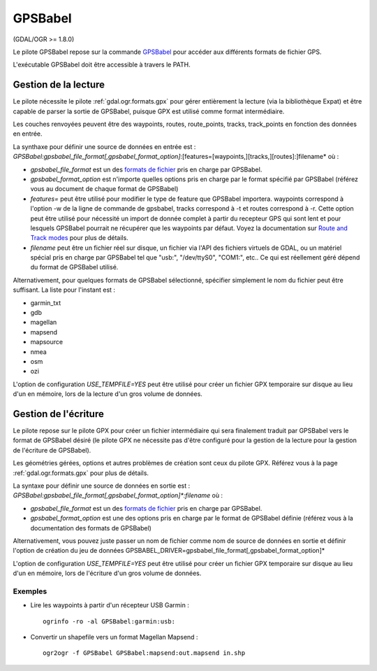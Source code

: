 .. _`gdal.ogr.formats.gpsbabel`:

=========
GPSBabel
=========

(GDAL/OGR >= 1.8.0)

Le pilote GPSBabel repose sur la commande `GPSBabel <http://www.gpsbabel.org>`_ 
pour accéder aux différents formats de fichier GPS.

L'exécutable GPSBabel doit être accessible à travers le PATH.

Gestion de la lecture
======================

Le pilote nécessite le pilote :ref:`gdal.ogr.formats.gpx` pour gérer entièrement 
la lecture (via la bibliothèque Expat) et être capable de parser la sortie de 
GPSBabel, puisque GPX est utilisé comme format intermédiaire.

Les couches renvoyées peuvent être des waypoints, routes, route_points, tracks, 
track_points en fonction des données en entrée.

La synthaxe pour définir une source de données en entrée est : 
*GPSBabel:gpsbabel_file_format[,gpsbabel_format_option]*:[features=[waypoints,][tracks,][routes]:]filename*
où :

* *gpsbabel_file_format* est un des `formats de fichier <http://www.gpsbabel.org/capabilities.shtml>`_ 
  pris en charge par GPSBabel.
* *gpsbabel_format_option* est n'importe quelles options pris en charge par le 
  format spécifié par GPSBabel (référez vous au document de chaque format de 
  GPSBabel)
* *features=* peut être utilisé pour modifier le type de feature que GPSBabel 
  importera. waypoints correspond à l'option -w de la ligne de commande de 
  gpsbabel, tracks correspond à -t et routes correspond à -r. Cette option peut 
  être utilisé pour nécessité un import de donnée complet à partir du recepteur 
  GPS qui sont lent et pour lesquels GPSBabel pourrait ne récupérer que les 
  waypoints par défaut. Voyez la documentation sur 
  `Route and Track modes <http://www.gpsbabel.org/htmldoc-1.3.6/Route_And_Track_Modes.html>`_ 
  pour plus de détails.
* *filename* peut être un fichier réel sur disque, un fichier via l'API des 
  fichiers virtuels de GDAL, ou un matériel spécial pris en charge par GPSBabel 
  tel que "usb:", "/dev/ttyS0", "COM1:", etc.. Ce qui est réellement géré dépend 
  du format de GPSBabel utilisé.

Alternativement, pour quelques formats de GPSBabel sélectionné, spécifier simplement 
le nom du fichier peut être suffisant. La liste pour l'instant est :

* garmin_txt
* gdb
* magellan
* mapsend
* mapsource
* nmea
* osm
* ozi

L'option de configuration *USE_TEMPFILE=YES* peut être utilisé pour créer un fichier 
GPX temporaire sur disque au lieu d'un en mémoire, lors de la lecture d'un gros 
volume de données.

Gestion de l'écriture
======================

Le pilote repose sur le pilote GPX pour créer un fichier intermédiaire qui sera 
finalement traduit par GPSBabel vers le format de GPSBabel désiré (le pilote GPX 
ne nécessite pas d'être configuré pour la gestion de la lecture pour la gestion 
de l'écriture de GPSBabel).

Les géométries gérées, options et autres problèmes de création sont ceux du pilote 
GPX. Référez vous à la page :ref:`gdal.ogr.formats.gpx` pour plus de détails.

La syntaxe pour définir une source de données en sortie est :
*GPSBabel:gpsbabel_file_format[,gpsbabel_format_option]\*:filename* où :

* *gpsbabel_file_format* est un des 
  `formats de fichier <http://www.gpsbabel.org/capabilities.shtml>`_ pris en 
  charge par GPSBabel.
* *gpsbabel_format_option* est une des options pris en charge par le format de 
  GPSBabel définie (référez vous à la documentation des formats de GPSBabel)

Alternativement, vous pouvez juste passer un nom de fichier comme nom de source 
de données en sortie et définir l'option de création du jeu de données 
GPSBABEL_DRIVER=gpsbabel_file_format[,gpsbabel_format_option]*

L'option de configuration *USE_TEMPFILE=YES* peut être utilisé pour créer un fichier 
GPX temporaire sur disque au lieu d'un en mémoire, lors de l'écriture d'un gros 
volume de données.

Exemples
*********

* Lire les waypoints à partir d'un récepteur USB Garmin :
  ::
    
    ogrinfo -ro -al GPSBabel:garmin:usb:


* Convertir un shapefile vers un format Magellan Mapsend :
  ::
    
    ogr2ogr -f GPSBabel GPSBabel:mapsend:out.mapsend in.shp

.. seealso::

  * `Home page de GPSBabel <http://www.gpsbabel.org>`_
  * `Formats de fichier de GPSBabel <http://www.gpsbabel.org/capabilities.shtml>`_
  * :ref:`gdal.ogr.formats.gpx`

.. yjacolin at free.fr, Yves Jacolin - 2011/07/21 (trunk 19796)
